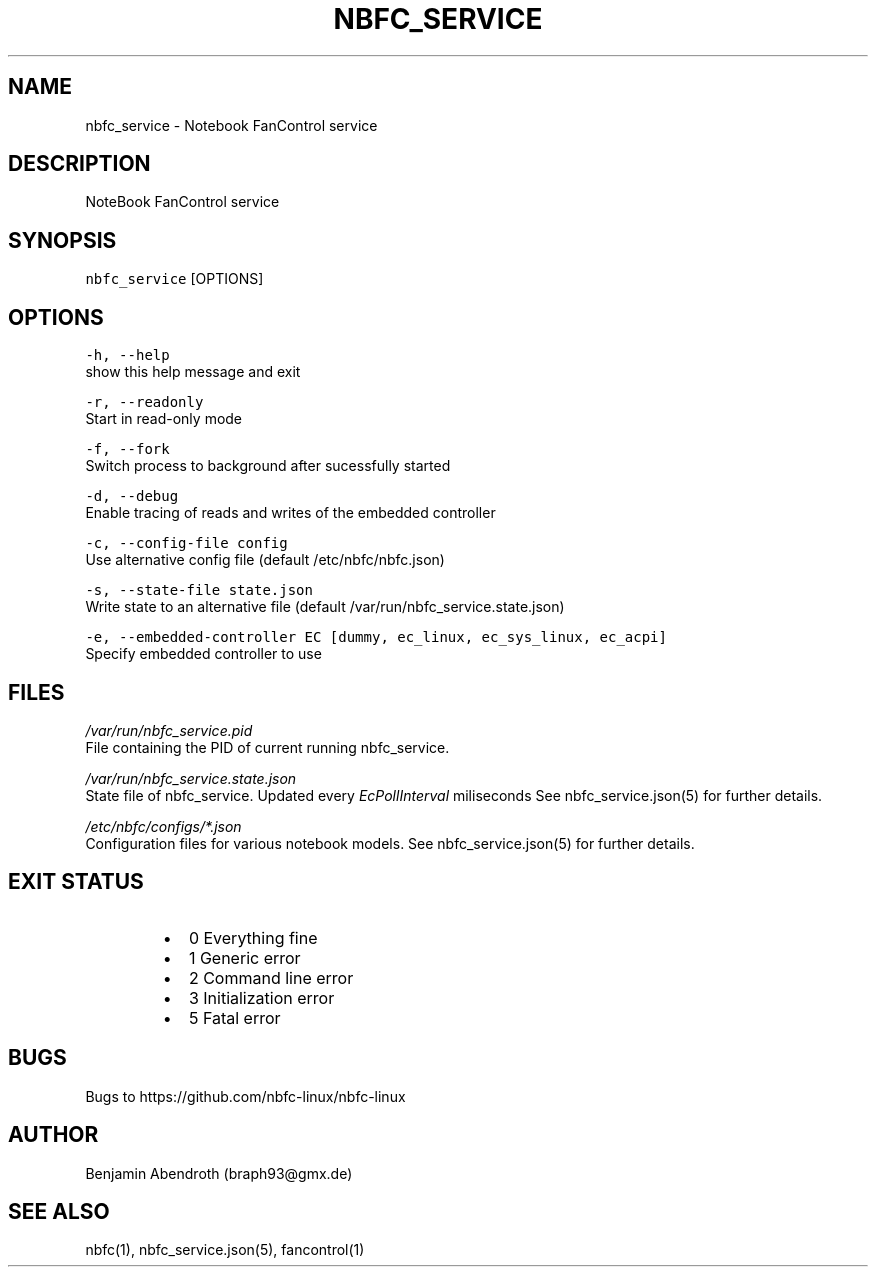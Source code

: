 .nh
.TH NBFC\_SERVICE 1 "MARCH 2021" Notebook FanControl
.SH NAME
.PP
nbfc\_service \- Notebook FanControl service

.SH DESCRIPTION
.PP
NoteBook FanControl service

.SH SYNOPSIS
.PP
\fB\fCnbfc\_service\fR [OPTIONS]

.SH OPTIONS
.PP
\fB\fC\-h, \-\-help\fR
    show this help message and exit

.PP
\fB\fC\-r, \-\-readonly\fR
    Start in read\-only mode

.PP
\fB\fC\-f, \-\-fork\fR
    Switch process to background after sucessfully started

.PP
\fB\fC\-d, \-\-debug\fR
    Enable tracing of reads and writes of the embedded controller

.PP
\fB\fC\-c, \-\-config\-file config\fR
    Use alternative config file (default /etc/nbfc/nbfc.json)

.PP
\fB\fC\-s, \-\-state\-file state.json\fR
    Write state to an alternative file (default /var/run/nbfc\_service.state.json)

.PP
\fB\fC\-e, \-\-embedded\-controller EC [dummy, ec\_linux, ec\_sys\_linux, ec\_acpi]\fR
    Specify embedded controller to use

.SH FILES
.PP
\fI/var/run/nbfc\_service.pid\fP
  File containing the PID of current running nbfc\_service.

.PP
\fI/var/run/nbfc\_service.state.json\fP
  State file of nbfc\_service. Updated every \fIEcPollInterval\fP miliseconds See nbfc\_service.json(5) for further details.

.PP
\fI/etc/nbfc/configs/*\&.json\fP
  Configuration files for various notebook models. See nbfc\_service.json(5) for further details.

.SH EXIT STATUS
.RS
.IP \(bu 2
0    Everything fine
.IP \(bu 2
1    Generic error
.IP \(bu 2
2    Command line error
.IP \(bu 2
3    Initialization error
.IP \(bu 2
5    Fatal error

.RE

.SH BUGS
.PP
Bugs to https://github.com/nbfc\-linux/nbfc\-linux

.SH AUTHOR
.PP
Benjamin Abendroth (braph93@gmx.de)

.SH SEE ALSO
.PP
nbfc(1), nbfc\_service.json(5), fancontrol(1)
